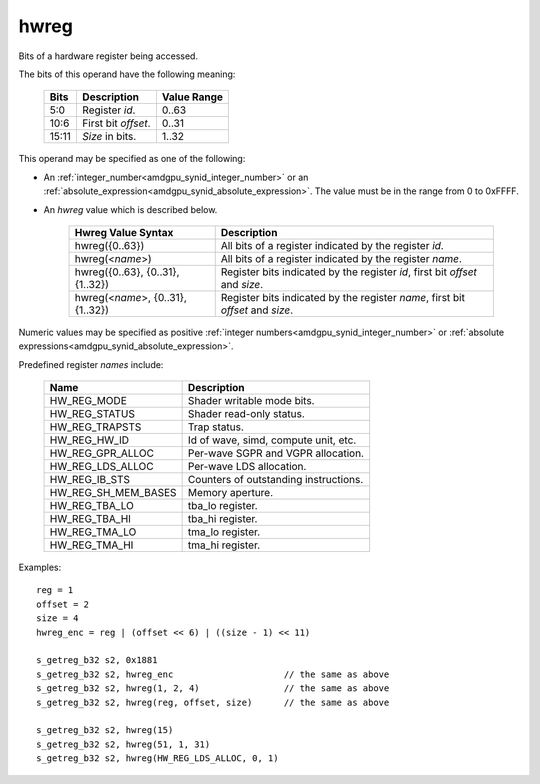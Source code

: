 ..
    **************************************************
    *                                                *
    *   Automatically generated file, do not edit!   *
    *                                                *
    **************************************************

.. _amdgpu_synid_gfx9_hwreg:

hwreg
=====

Bits of a hardware register being accessed.

The bits of this operand have the following meaning:

    ======= ===================== ============
    Bits    Description           Value Range
    ======= ===================== ============
    5:0     Register *id*.        0..63
    10:6    First bit *offset*.   0..31
    15:11   *Size* in bits.       1..32
    ======= ===================== ============

This operand may be specified as one of the following:

* An :ref:`integer_number<amdgpu_synid_integer_number>` or an :ref:`absolute_expression<amdgpu_synid_absolute_expression>`. The value must be in the range from 0 to 0xFFFF.
* An *hwreg* value which is described below.

    ==================================== ===============================================================================
    Hwreg Value Syntax                   Description
    ==================================== ===============================================================================
    hwreg({0..63})                       All bits of a register indicated by the register *id*.
    hwreg(<*name*>)                      All bits of a register indicated by the register *name*.
    hwreg({0..63}, {0..31}, {1..32})     Register bits indicated by the register *id*, first bit *offset* and *size*.
    hwreg(<*name*>, {0..31}, {1..32})    Register bits indicated by the register *name*, first bit *offset* and *size*.
    ==================================== ===============================================================================

Numeric values may be specified as positive :ref:`integer numbers<amdgpu_synid_integer_number>`
or :ref:`absolute expressions<amdgpu_synid_absolute_expression>`.

Predefined register *names* include:

    ============================== ==========================================
    Name                           Description
    ============================== ==========================================
    HW_REG_MODE                    Shader writable mode bits.
    HW_REG_STATUS                  Shader read-only status.
    HW_REG_TRAPSTS                 Trap status.
    HW_REG_HW_ID                   Id of wave, simd, compute unit, etc.
    HW_REG_GPR_ALLOC               Per-wave SGPR and VGPR allocation.
    HW_REG_LDS_ALLOC               Per-wave LDS allocation.
    HW_REG_IB_STS                  Counters of outstanding instructions.
    HW_REG_SH_MEM_BASES            Memory aperture.
    HW_REG_TBA_LO                  tba_lo register.
    HW_REG_TBA_HI                  tba_hi register.
    HW_REG_TMA_LO                  tma_lo register.
    HW_REG_TMA_HI                  tma_hi register.
    ============================== ==========================================

Examples:

.. parsed-literal::

    reg = 1
    offset = 2
    size = 4
    hwreg_enc = reg | (offset << 6) | ((size - 1) << 11)

    s_getreg_b32 s2, 0x1881
    s_getreg_b32 s2, hwreg_enc                     // the same as above
    s_getreg_b32 s2, hwreg(1, 2, 4)                // the same as above
    s_getreg_b32 s2, hwreg(reg, offset, size)      // the same as above

    s_getreg_b32 s2, hwreg(15)
    s_getreg_b32 s2, hwreg(51, 1, 31)
    s_getreg_b32 s2, hwreg(HW_REG_LDS_ALLOC, 0, 1)
